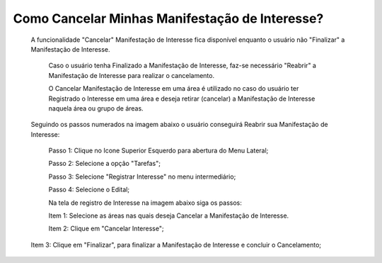 Como Cancelar Minhas Manifestação de Interesse?
=============================================

    A funcionalidade "Cancelar" Manifestação de Interesse fica disponível enquanto o usuário não "Finalizar" a Manifestação de Interesse.

	Caso o usuário tenha Finalizado a Manifestação de Interesse, faz-se necessário "Reabrir" a Manifestação de Interesse para realizar o cancelamento. 
    
	O Cancelar Manifestação de Interesse em uma área é utilizado no caso do usuário ter Registrado o Interesse em uma área e deseja retirar (cancelar) a Manifestação de Interesse naquela área ou grupo de áreas.

    Seguindo os passos numerados na imagem abaixo o usuário conseguirá Reabrir sua Manifestação de Interesse:
	
	Passo 1: Clique no Icone Superior Esquerdo para abertura do Menu Lateral;
	
	Passo 2: Selecione a opção "Tarefas";
 	
	Passo 3: Selecione "Registrar Interesse" no menu intermediário; 
    
	Passo 4: Selecione o Edital;  
	
	Na tela de registro de Interesse na imagem abaixo siga os passos:
	
	Item 1: Selecione as áreas nas quais deseja Cancelar a Manifestação de Interesse.
	
	Item 2: Clique em "Cancelar Interesse"; 
	
    Item 3: Clique em "Finalizar", para finalizar a Manifestação de Interesse e concluir o Cancelamento; 
	
.. image:: ../imagens/4.7SOPLEComoCancelarManifestacaoDeInteresse1.png